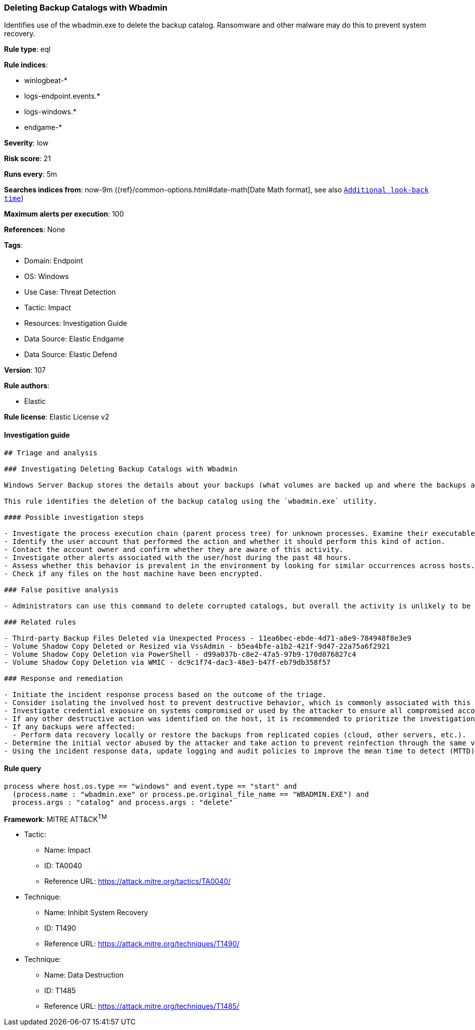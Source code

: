 [[prebuilt-rule-8-9-8-deleting-backup-catalogs-with-wbadmin]]
=== Deleting Backup Catalogs with Wbadmin

Identifies use of the wbadmin.exe to delete the backup catalog. Ransomware and other malware may do this to prevent system recovery.

*Rule type*: eql

*Rule indices*: 

* winlogbeat-*
* logs-endpoint.events.*
* logs-windows.*
* endgame-*

*Severity*: low

*Risk score*: 21

*Runs every*: 5m

*Searches indices from*: now-9m ({ref}/common-options.html#date-math[Date Math format], see also <<rule-schedule, `Additional look-back time`>>)

*Maximum alerts per execution*: 100

*References*: None

*Tags*: 

* Domain: Endpoint
* OS: Windows
* Use Case: Threat Detection
* Tactic: Impact
* Resources: Investigation Guide
* Data Source: Elastic Endgame
* Data Source: Elastic Defend

*Version*: 107

*Rule authors*: 

* Elastic

*Rule license*: Elastic License v2


==== Investigation guide


[source, markdown]
----------------------------------
## Triage and analysis

### Investigating Deleting Backup Catalogs with Wbadmin

Windows Server Backup stores the details about your backups (what volumes are backed up and where the backups are located) in a file called a backup catalog, which ransomware victims can use to recover corrupted backup files. Deleting these files is a common step in threat actor playbooks.

This rule identifies the deletion of the backup catalog using the `wbadmin.exe` utility.

#### Possible investigation steps

- Investigate the process execution chain (parent process tree) for unknown processes. Examine their executable files for prevalence, whether they are located in expected locations, and if they are signed with valid digital signatures.
- Identify the user account that performed the action and whether it should perform this kind of action.
- Contact the account owner and confirm whether they are aware of this activity.
- Investigate other alerts associated with the user/host during the past 48 hours.
- Assess whether this behavior is prevalent in the environment by looking for similar occurrences across hosts.
- Check if any files on the host machine have been encrypted.

### False positive analysis

- Administrators can use this command to delete corrupted catalogs, but overall the activity is unlikely to be legitimate.

### Related rules

- Third-party Backup Files Deleted via Unexpected Process - 11ea6bec-ebde-4d71-a8e9-784948f8e3e9
- Volume Shadow Copy Deleted or Resized via VssAdmin - b5ea4bfe-a1b2-421f-9d47-22a75a6f2921
- Volume Shadow Copy Deletion via PowerShell - d99a037b-c8e2-47a5-97b9-170d076827c4
- Volume Shadow Copy Deletion via WMIC - dc9c1f74-dac3-48e3-b47f-eb79db358f57

### Response and remediation

- Initiate the incident response process based on the outcome of the triage.
- Consider isolating the involved host to prevent destructive behavior, which is commonly associated with this activity.
- Investigate credential exposure on systems compromised or used by the attacker to ensure all compromised accounts are identified. Reset passwords for these accounts and other potentially compromised credentials, such as email, business systems, and web services.
- If any other destructive action was identified on the host, it is recommended to prioritize the investigation and look for ransomware preparation and execution activities.
- If any backups were affected:
  - Perform data recovery locally or restore the backups from replicated copies (cloud, other servers, etc.).
- Determine the initial vector abused by the attacker and take action to prevent reinfection through the same vector.
- Using the incident response data, update logging and audit policies to improve the mean time to detect (MTTD) and the mean time to respond (MTTR).
----------------------------------

==== Rule query


[source, js]
----------------------------------
process where host.os.type == "windows" and event.type == "start" and
  (process.name : "wbadmin.exe" or process.pe.original_file_name == "WBADMIN.EXE") and
  process.args : "catalog" and process.args : "delete"

----------------------------------

*Framework*: MITRE ATT&CK^TM^

* Tactic:
** Name: Impact
** ID: TA0040
** Reference URL: https://attack.mitre.org/tactics/TA0040/
* Technique:
** Name: Inhibit System Recovery
** ID: T1490
** Reference URL: https://attack.mitre.org/techniques/T1490/
* Technique:
** Name: Data Destruction
** ID: T1485
** Reference URL: https://attack.mitre.org/techniques/T1485/
